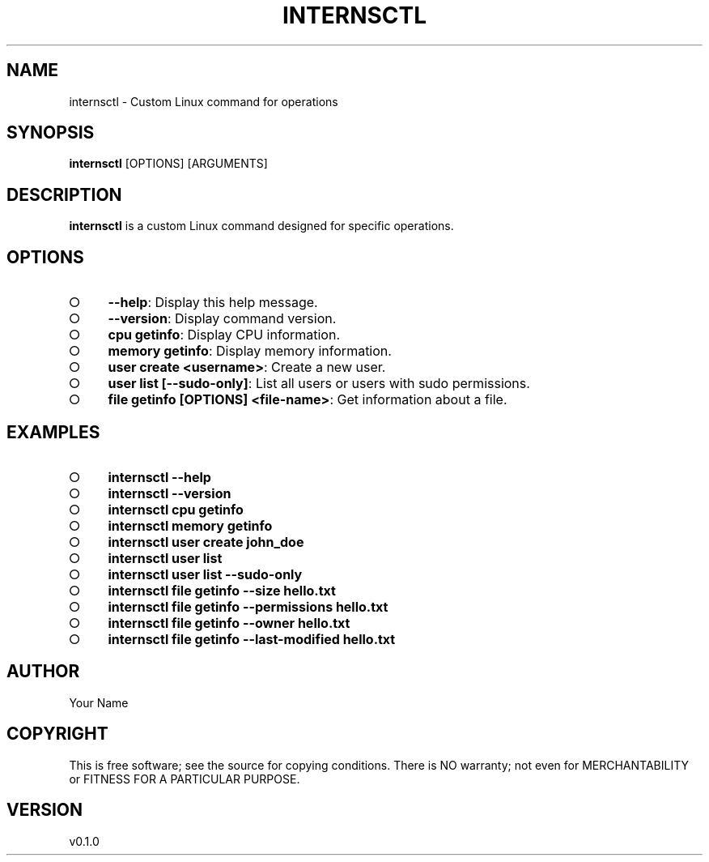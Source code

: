 .\" generated with Ronn-NG/v0.9.1
.\" http://github.com/apjanke/ronn-ng/tree/0.9.1
.TH "INTERNSCTL" "1" "December 2023" ""
.SH "NAME"
internsctl \- Custom Linux command for operations
.SH "SYNOPSIS"
\fBinternsctl\fR [OPTIONS] [ARGUMENTS]
.SH "DESCRIPTION"
\fBinternsctl\fR is a custom Linux command designed for specific operations\.
.SH "OPTIONS"
.IP "\[ci]" 4
\fB\-\-help\fR: Display this help message\.
.IP "\[ci]" 4
\fB\-\-version\fR: Display command version\.
.IP "\[ci]" 4
\fBcpu getinfo\fR: Display CPU information\.
.IP "\[ci]" 4
\fBmemory getinfo\fR: Display memory information\.
.IP "\[ci]" 4
\fBuser create <username>\fR: Create a new user\.
.IP "\[ci]" 4
\fBuser list [\-\-sudo\-only]\fR: List all users or users with sudo permissions\.
.IP "\[ci]" 4
\fBfile getinfo [OPTIONS] <file\-name>\fR: Get information about a file\.
.IP "" 0
.SH "EXAMPLES"
.IP "\[ci]" 4
\fBinternsctl \-\-help\fR
.IP "\[ci]" 4
\fBinternsctl \-\-version\fR
.IP "\[ci]" 4
\fBinternsctl cpu getinfo\fR
.IP "\[ci]" 4
\fBinternsctl memory getinfo\fR
.IP "\[ci]" 4
\fBinternsctl user create john_doe\fR
.IP "\[ci]" 4
\fBinternsctl user list\fR
.IP "\[ci]" 4
\fBinternsctl user list \-\-sudo\-only\fR
.IP "\[ci]" 4
\fBinternsctl file getinfo \-\-size hello\.txt\fR
.IP "\[ci]" 4
\fBinternsctl file getinfo \-\-permissions hello\.txt\fR
.IP "\[ci]" 4
\fBinternsctl file getinfo \-\-owner hello\.txt\fR
.IP "\[ci]" 4
\fBinternsctl file getinfo \-\-last\-modified hello\.txt\fR
.IP "" 0
.SH "AUTHOR"
Your Name
.SH "COPYRIGHT"
This is free software; see the source for copying conditions\. There is NO warranty; not even for MERCHANTABILITY or FITNESS FOR A PARTICULAR PURPOSE\.
.SH "VERSION"
v0\.1\.0
